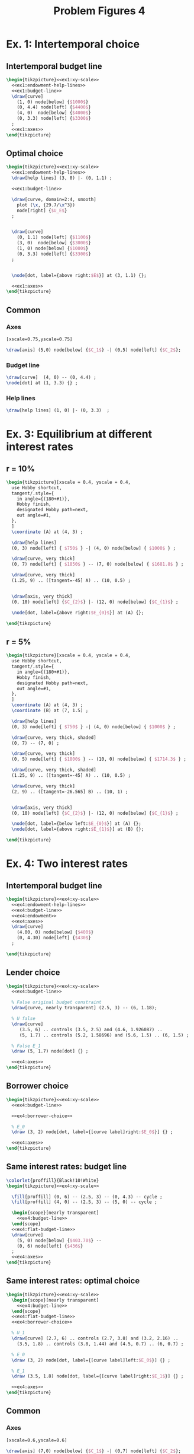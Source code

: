 #+STARTUP: indent hidestars content

#+TITLE: Problem Figures 4

#+OPTIONS: header-args: latex :exports source :eval no

* Ex. 1: Intertemporal choice


** Intertemporal budget line

#+begin_src latex :tangle fig-probl-4_1004-ex1-budget.tex :noweb yes
  \begin{tikzpicture}<<ex1:xy-scale>>
    <<ex1:endowment-help-lines>>
    <<ex1:budget-line>>
    \draw[curve]
      (1, 0) node[below] {$1000$}
      (0, 4.4) node[left] {$4400$}
      (4, 0)  node[below] {$4000$}
      (0, 3.3) node[left] {$3300$}
    ;
    <<ex1:axes>>
  \end{tikzpicture}
#+end_src


** Optimal choice

#+begin_src latex :tangle fig-probl-4_1004-ex1-opt.tex :noweb yes
  \begin{tikzpicture}<<ex1:xy-scale>>
    <<ex1:endowment-help-lines>>
    \draw[help lines] (3, 0) |- (0, 1.1) ;

    <<ex1:budget-line>>

    \draw[curve, domain=2:4, smooth]
      plot (\x, {29.7/\x^3})
      node[right] {$U_E$}
    ;


    \draw[curve]
      (0, 1.1) node[left] {$1100$}
      (3, 0)  node[below] {$3000$}
      (1, 0) node[below] {$1000$}
      (0, 3.3) node[left] {$3300$}
    ;


    \node[dot, label={above right:$E$}] at (3, 1.1) {};

    <<ex1:axes>>
  \end{tikzpicture}
#+end_src


** Common

*** Axes

#+begin_src latex :noweb-ref ex1:xy-scale
  [xscale=0.75,yscale=0.75]
#+end_src

#+begin_src latex :noweb-ref ex1:axes
  \draw[axis] (5,0) node[below] {$C_1$} -| (0,5) node[left] {$C_2$};
#+end_src


*** Budget line

#+begin_src latex :noweb-ref ex1:budget-line
  \draw[curve]  (4, 0) -- (0, 4.4) ;
  \node[dot] at (1, 3.3) {} ;
#+END_SRC


*** Help lines

#+begin_src latex :noweb-ref ex1:endowment-help-lines
  \draw[help lines] (1, 0) |- (0, 3.3)  ;
#+end_src



* Ex. 3: Equilibrium at different interest rates

** r = 10%

#+begin_src latex :tangle fig-probl-4_1004-ex3-r10.tex
  \begin{tikzpicture}[xscale = 0.4, yscale = 0.4,
    use Hobby shortcut,
    tangent/.style={
      in angle={(180+#1)},
      Hobby finish,
      designated Hobby path=next,
      out angle=#1,
    },
    ]
    \coordinate (A) at (4, 3) ;

    \draw[help lines]
    (0, 3) node[left] { $750$ } -| (4, 0) node[below] { $1000$ } ;

    \draw[curve, very thick]
    (0, 7) node[left] { $1850$ } -- (7, 0) node[below] { $1681.8$ } ;

    \draw[curve, very thick]
    (1.25, 9) .. ([tangent=-45] A) .. (10, 0.5) ;


    \draw[axis, very thick]
    (0, 10) node[left] {$C_{2}$} |- (12, 0) node[below] {$C_{1}$} ;

    \node[dot, label={above right:$E_{0}$}] at (A) {};

  \end{tikzpicture}
#+end_src


** r = 5%

#+begin_src latex :tangle fig-probl-4_1004-ex3-r5.tex
  \begin{tikzpicture}[xscale = 0.4, yscale = 0.4,
    use Hobby shortcut,
    tangent/.style={
      in angle={(180+#1)},
      Hobby finish,
      designated Hobby path=next,
      out angle=#1,
    },
    ]
    \coordinate (A) at (4, 3) ;
    \coordinate (B) at (7, 1.5) ;

    \draw[help lines]
    (0, 3) node[left] { $750$ } -| (4, 0) node[below] { $1000$ } ;

    \draw[curve, very thick, shaded]
    (0, 7) -- (7, 0) ;

    \draw[curve, very thick]
    (0, 5) node[left] { $1800$ } -- (10, 0) node[below] { $1714.3$ } ;

    \draw[curve, very thick, shaded]
    (1.25, 9) .. ([tangent=-45] A) .. (10, 0.5) ;

    \draw[curve, very thick]
    (2, 9) .. ([tangent=-26.565] B) .. (10, 1) ;


    \draw[axis, very thick]
    (0, 10) node[left] {$C_{2}$} |- (12, 0) node[below] {$C_{1}$} ;

    \node[dot, label={below left:$E_{0}$}] at (A) {};
    \node[dot, label={above right:$E_{1}$}] at (B) {};

  \end{tikzpicture}
#+end_src


* Ex. 4: Two interest rates


** Intertemporal budget line

#+begin_src latex :tangle fig-probl-4_1004-ex4-budget.tex :noweb yes
  \begin{tikzpicture}<<ex4:xy-scale>>
    <<ex4:endowment-help-lines>>
    <<ex4:budget-line>>
    <<ex4:endowment>>
    <<ex4:axes>>
    \draw[curve]
      (4.00, 0) node[below] {$400$}
      (0, 4.30) node[left] {$430$}
    ;

  \end{tikzpicture}
#+end_src


** Lender choice

#+begin_src latex :tangle fig-probl-4_1004-ex4-lender.tex :noweb yes
  \begin{tikzpicture}<<ex4:xy-scale>>
    <<ex4:budget-line>>

    % False original budget constraint
    \draw[curve, nearly transparent] (2.5, 3) -- (6, 1.18);

    % U false
    \draw[curve]
       (3.5, 6) .. controls (3.5, 2.5) and (4.6, 1.926087) ..
       (5, 1.7) .. controls (5.2, 1.58696) and (5.6, 1.5) .. (6, 1.5) ;

    % False E_1
    \draw (5, 1.7) node[dot] {} ;

    <<ex4:axes>>
  \end{tikzpicture}
#+end_src


** Borrower choice

#+begin_src latex :tangle fig-probl-4_1004-ex4-borrower.tex :noweb yes
  \begin{tikzpicture}<<ex4:xy-scale>>
    <<ex4:budget-line>>

    <<ex4:borrower-choice>>

    % E_0
    \draw (3, 2) node[dot, label={[curve label]right:$E_0$}] {} ;

    <<ex4:axes>>
  \end{tikzpicture}
#+end_src


** Same interest rates: budget line

#+begin_src latex :tangle fig-probl-4_1004-ex4-flat-budget.tex :noweb yes
  \colorlet{proffill}{Black!10!White}
  \begin{tikzpicture}<<ex4:xy-scale>>

    \fill[proffill] (0, 6) -- (2.5, 3) -- (0, 4.3) -- cycle ;
    \fill[proffill] (4, 0) -- (2.5, 3) -- (5, 0) -- cycle ;

    \begin{scope}[nearly transparent]
      <<ex4:budget-line>>
    \end{scope}
    <<ex4:flat-budget-line>>
    \draw[curve]
      (5, 0) node[below] {$403.70$} --
      (0, 6) node[left] {$436$}
    ;
    <<ex4:axes>>
  \end{tikzpicture}
#+end_src


** Same interest rates: optimal choice

#+begin_src latex :tangle fig-probl-4_1004-ex4-flat-choice.tex :noweb yes
  \begin{tikzpicture}<<ex4:xy-scale>>
    \begin{scope}[nearly transparent]
      <<ex4:budget-line>>
    \end{scope}
    <<ex4:flat-budget-line>>
    <<ex4:borrower-choice>>

    % U_1
    \draw[curve] (2.7, 6) .. controls (2.7, 3.8) and (3.2, 2.16) ..
      (3.5, 1.8) .. controls (3.8, 1.44) and (4.5, 0.7) .. (6, 0.7) ;

    % E_0
    \draw (3, 2) node[dot, label={[curve label]left:$E_0$}] {} ;

    % E_1
    \draw (3.5, 1.8) node[dot, label={[curve label]right:$E_1$}] {} ;

    <<ex4:axes>>
  \end{tikzpicture}
#+end_src


** Common


*** Axes

#+begin_src latex :noweb-ref ex4:xy-scale
  [xscale=0.6,yscale=0.6]
#+end_src

#+begin_src latex :noweb-ref ex4:axes
  \draw[axis] (7,0) node[below] {$C_1$} -| (0,7) node[left] {$C_2$};
#+end_src


*** Budget lines

#+begin_src latex :noweb-ref ex4:budget-line
  \draw[curve] (4.00, 0) --  (2.50, 3.00) -- (0, 4.30) ;
#+end_src

#+begin_src latex :noweb-ref ex4:flat-budget-line
  \draw[curve] (5, 0) -- (0, 6);
#+end_src


*** Endowment

#+begin_src latex :noweb-ref ex4:endowment
  \draw[curve] (2.50, 3.00) node[dot] {} ;
#+end_src

#+begin_src latex :noweb-ref ex4:endowment-help-lines
  \draw[help lines]
    (2.50, 0) node[below] {$200$} |-
    (0, 3.00) node[left] {$220$}
    ;
#+end_src


*** Borrower choice

#+begin_src latex :noweb-ref ex4:borrower-choice
  \draw[curve] (2.3, 6) .. controls (2.3, 4) and (2.8, 2.4) ..
    (3, 2) .. controls (3.2, 1.6) and (4, 0.3) .. (6, 0.3) ;
#+end_src



* Ex. 5: Perfect complements


** Intertemporal budget line

#+begin_src latex :tangle fig-probl-4_1004-ex5-budget.tex :noweb yes
  \begin{tikzpicture}<<ex5:xy-scale>>
    <<ex5:endowment-help-lines>>
    <<ex5:budget-line>>
    \draw[curve]
      (5.7, 0) node[below] {$5154.54$}
      (0, 5.670) node[left] {$5670$}
      (3.9, 0)  node[below] {$4200$}
      (0, 1.05) node[left] {$1050$}
    ;
    <<ex5:axes>>
  \end{tikzpicture}
#+end_src


** Optimal choice

#+begin_src latex :tangle fig-probl-4_1004-ex5-opt.tex :noweb yes
  \begin{tikzpicture}<<ex5:xy-scale>>
    <<ex5:endowment-help-lines>>
    \draw[help lines] (2.7, 0)  node[below] {$2700$} (2.7, 0) |-
      (0, 2.7) node[left] {$2700$} ;

    <<ex5:budget-line>>

    \draw[curve]
      (2.7, 5) |- (5, 2.7) node[right] {$U_E$};


    \draw[curve]
      (4.2, 0)  node[below] {$4200$}
      (0, 1.05) node[left] {$1050$}
    ;

    \node[dot, label={above right:$E$}] at (2.7, 2.7) {};

    <<ex5:axes>>
  \end{tikzpicture}
#+end_src


** Common

*** Axes

#+begin_src latex :noweb-ref ex5:xy-scale
  [xscale=0.65,yscale=0.65]
#+end_src

#+begin_src latex :noweb-ref ex5:axes
  \draw[axis] (7.5,0) node[below] {$C_1$} -| (0,6.5) node[left] {$C_2$};
#+end_src


*** Budget line

#+begin_src latex :noweb-ref ex5:budget-line
  \draw[curve]  (5.154, 0) -- (0, 5.670) ;
  \node[dot] at (4.2, 1.05) {} ;
#+END_SRC


*** Help lines

#+begin_src latex :noweb-ref ex5:endowment-help-lines
  \draw[help lines] (4.2, 0) |- (0, 1.05)  ;
#+end_src


* Ex. 6: Intertemporal budget line

#+begin_src latex :tangle fig-probl-4_1004-ex6-budget.tex
  \begin{tikzpicture}[xscale = 0.75, yscale = 0.75]

    \draw[help lines]
    (0, 2) node[left] {$2000$} -| (2.5, 0) (2.75, 0) node[below] {$2500$}
    (0, 3.01) node[left] {$3010$} -| (1.5, 0) (1.25, 0) node[below] {$1500$}
    ;

    \draw[curve, very thick]
    (0, 4.525) node[left] {$4525$} -- (4.48020, 0) (4.3, 0) node[below] {$4480.2$} ;

    \draw[curve, very thick, domain=0.6746908:4.5, samples=100]
    plot (\x, {3.691451/(\x^0.5033223)})
    node[right] {$U_{E}$} ;

    \draw[axis, very thick] (0, 5.25) node[left] {$C_{2}$} |-
    (5.5, 0) node[below] {$C_{1}$} ;

    % \node[dot] at (2.5, 2) {} ;
    \node[dot, label={above right:$E$}] at (1.5, 3.01) {} ;

  \end{tikzpicture}
#+end_src
